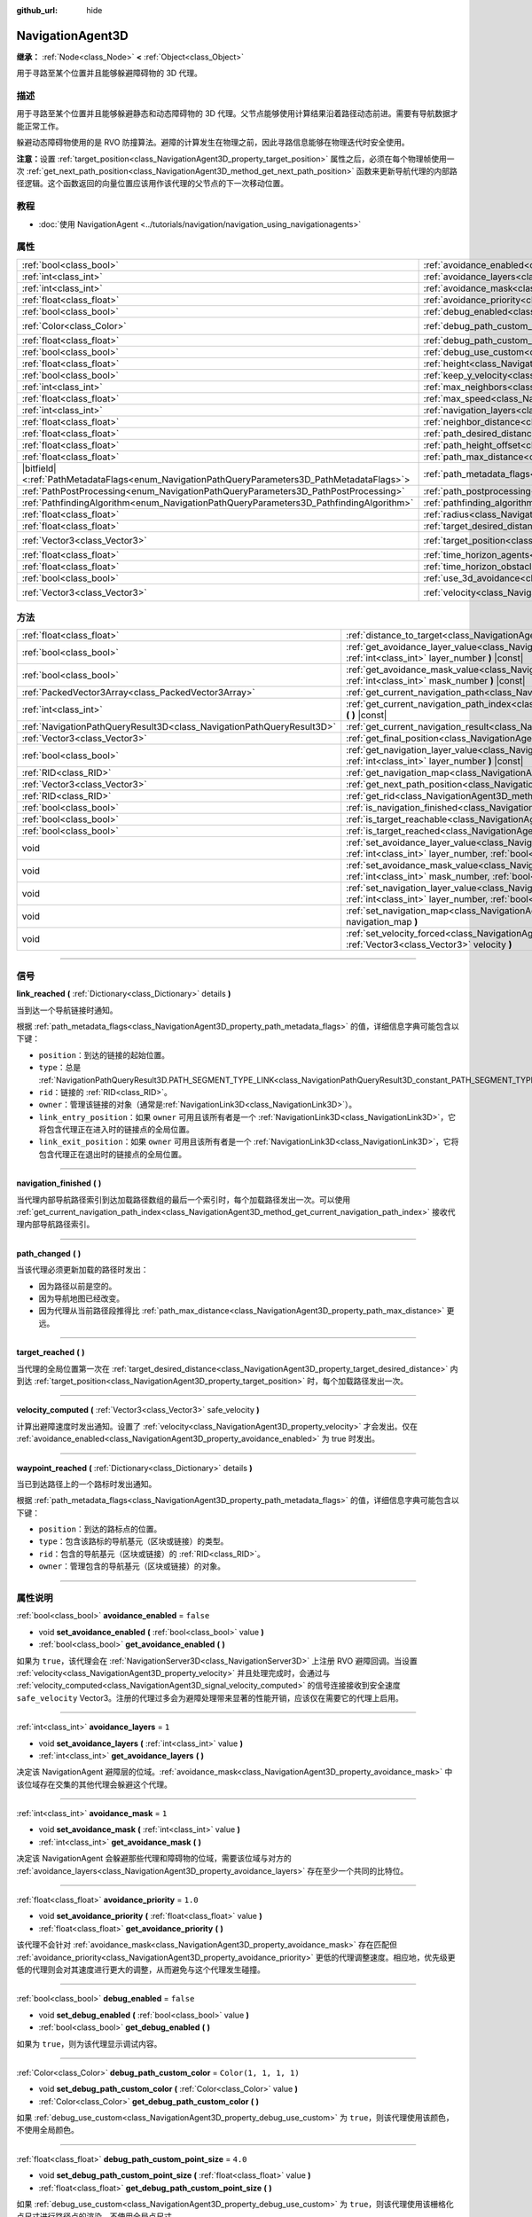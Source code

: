 :github_url: hide

.. DO NOT EDIT THIS FILE!!!
.. Generated automatically from Godot engine sources.
.. Generator: https://github.com/godotengine/godot/tree/master/doc/tools/make_rst.py.
.. XML source: https://github.com/godotengine/godot/tree/master/doc/classes/NavigationAgent3D.xml.

.. _class_NavigationAgent3D:

NavigationAgent3D
=================

**继承：** :ref:`Node<class_Node>` **<** :ref:`Object<class_Object>`

用于寻路至某个位置并且能够躲避障碍物的 3D 代理。

.. rst-class:: classref-introduction-group

描述
----

用于寻路至某个位置并且能够躲避静态和动态障碍物的 3D 代理。父节点能够使用计算结果沿着路径动态前进。需要有导航数据才能正常工作。

躲避动态障碍物使用的是 RVO 防撞算法。避障的计算发生在物理之前，因此寻路信息能够在物理迭代时安全使用。

\ **注意：**\ 设置 :ref:`target_position<class_NavigationAgent3D_property_target_position>` 属性之后，必须在每个物理帧使用一次 :ref:`get_next_path_position<class_NavigationAgent3D_method_get_next_path_position>` 函数来更新导航代理的内部路径逻辑。这个函数返回的向量位置应该用作该代理的父节点的下一次移动位置。

.. rst-class:: classref-introduction-group

教程
----

- :doc:`使用 NavigationAgent <../tutorials/navigation/navigation_using_navigationagents>`

.. rst-class:: classref-reftable-group

属性
----

.. table::
   :widths: auto

   +------------------------------------------------------------------------------------------------+----------------------------------------------------------------------------------------------------+-----------------------+
   | :ref:`bool<class_bool>`                                                                        | :ref:`avoidance_enabled<class_NavigationAgent3D_property_avoidance_enabled>`                       | ``false``             |
   +------------------------------------------------------------------------------------------------+----------------------------------------------------------------------------------------------------+-----------------------+
   | :ref:`int<class_int>`                                                                          | :ref:`avoidance_layers<class_NavigationAgent3D_property_avoidance_layers>`                         | ``1``                 |
   +------------------------------------------------------------------------------------------------+----------------------------------------------------------------------------------------------------+-----------------------+
   | :ref:`int<class_int>`                                                                          | :ref:`avoidance_mask<class_NavigationAgent3D_property_avoidance_mask>`                             | ``1``                 |
   +------------------------------------------------------------------------------------------------+----------------------------------------------------------------------------------------------------+-----------------------+
   | :ref:`float<class_float>`                                                                      | :ref:`avoidance_priority<class_NavigationAgent3D_property_avoidance_priority>`                     | ``1.0``               |
   +------------------------------------------------------------------------------------------------+----------------------------------------------------------------------------------------------------+-----------------------+
   | :ref:`bool<class_bool>`                                                                        | :ref:`debug_enabled<class_NavigationAgent3D_property_debug_enabled>`                               | ``false``             |
   +------------------------------------------------------------------------------------------------+----------------------------------------------------------------------------------------------------+-----------------------+
   | :ref:`Color<class_Color>`                                                                      | :ref:`debug_path_custom_color<class_NavigationAgent3D_property_debug_path_custom_color>`           | ``Color(1, 1, 1, 1)`` |
   +------------------------------------------------------------------------------------------------+----------------------------------------------------------------------------------------------------+-----------------------+
   | :ref:`float<class_float>`                                                                      | :ref:`debug_path_custom_point_size<class_NavigationAgent3D_property_debug_path_custom_point_size>` | ``4.0``               |
   +------------------------------------------------------------------------------------------------+----------------------------------------------------------------------------------------------------+-----------------------+
   | :ref:`bool<class_bool>`                                                                        | :ref:`debug_use_custom<class_NavigationAgent3D_property_debug_use_custom>`                         | ``false``             |
   +------------------------------------------------------------------------------------------------+----------------------------------------------------------------------------------------------------+-----------------------+
   | :ref:`float<class_float>`                                                                      | :ref:`height<class_NavigationAgent3D_property_height>`                                             | ``1.0``               |
   +------------------------------------------------------------------------------------------------+----------------------------------------------------------------------------------------------------+-----------------------+
   | :ref:`bool<class_bool>`                                                                        | :ref:`keep_y_velocity<class_NavigationAgent3D_property_keep_y_velocity>`                           | ``true``              |
   +------------------------------------------------------------------------------------------------+----------------------------------------------------------------------------------------------------+-----------------------+
   | :ref:`int<class_int>`                                                                          | :ref:`max_neighbors<class_NavigationAgent3D_property_max_neighbors>`                               | ``10``                |
   +------------------------------------------------------------------------------------------------+----------------------------------------------------------------------------------------------------+-----------------------+
   | :ref:`float<class_float>`                                                                      | :ref:`max_speed<class_NavigationAgent3D_property_max_speed>`                                       | ``10.0``              |
   +------------------------------------------------------------------------------------------------+----------------------------------------------------------------------------------------------------+-----------------------+
   | :ref:`int<class_int>`                                                                          | :ref:`navigation_layers<class_NavigationAgent3D_property_navigation_layers>`                       | ``1``                 |
   +------------------------------------------------------------------------------------------------+----------------------------------------------------------------------------------------------------+-----------------------+
   | :ref:`float<class_float>`                                                                      | :ref:`neighbor_distance<class_NavigationAgent3D_property_neighbor_distance>`                       | ``50.0``              |
   +------------------------------------------------------------------------------------------------+----------------------------------------------------------------------------------------------------+-----------------------+
   | :ref:`float<class_float>`                                                                      | :ref:`path_desired_distance<class_NavigationAgent3D_property_path_desired_distance>`               | ``1.0``               |
   +------------------------------------------------------------------------------------------------+----------------------------------------------------------------------------------------------------+-----------------------+
   | :ref:`float<class_float>`                                                                      | :ref:`path_height_offset<class_NavigationAgent3D_property_path_height_offset>`                     | ``0.0``               |
   +------------------------------------------------------------------------------------------------+----------------------------------------------------------------------------------------------------+-----------------------+
   | :ref:`float<class_float>`                                                                      | :ref:`path_max_distance<class_NavigationAgent3D_property_path_max_distance>`                       | ``5.0``               |
   +------------------------------------------------------------------------------------------------+----------------------------------------------------------------------------------------------------+-----------------------+
   | |bitfield|\<:ref:`PathMetadataFlags<enum_NavigationPathQueryParameters3D_PathMetadataFlags>`\> | :ref:`path_metadata_flags<class_NavigationAgent3D_property_path_metadata_flags>`                   | ``7``                 |
   +------------------------------------------------------------------------------------------------+----------------------------------------------------------------------------------------------------+-----------------------+
   | :ref:`PathPostProcessing<enum_NavigationPathQueryParameters3D_PathPostProcessing>`             | :ref:`path_postprocessing<class_NavigationAgent3D_property_path_postprocessing>`                   | ``0``                 |
   +------------------------------------------------------------------------------------------------+----------------------------------------------------------------------------------------------------+-----------------------+
   | :ref:`PathfindingAlgorithm<enum_NavigationPathQueryParameters3D_PathfindingAlgorithm>`         | :ref:`pathfinding_algorithm<class_NavigationAgent3D_property_pathfinding_algorithm>`               | ``0``                 |
   +------------------------------------------------------------------------------------------------+----------------------------------------------------------------------------------------------------+-----------------------+
   | :ref:`float<class_float>`                                                                      | :ref:`radius<class_NavigationAgent3D_property_radius>`                                             | ``0.5``               |
   +------------------------------------------------------------------------------------------------+----------------------------------------------------------------------------------------------------+-----------------------+
   | :ref:`float<class_float>`                                                                      | :ref:`target_desired_distance<class_NavigationAgent3D_property_target_desired_distance>`           | ``1.0``               |
   +------------------------------------------------------------------------------------------------+----------------------------------------------------------------------------------------------------+-----------------------+
   | :ref:`Vector3<class_Vector3>`                                                                  | :ref:`target_position<class_NavigationAgent3D_property_target_position>`                           | ``Vector3(0, 0, 0)``  |
   +------------------------------------------------------------------------------------------------+----------------------------------------------------------------------------------------------------+-----------------------+
   | :ref:`float<class_float>`                                                                      | :ref:`time_horizon_agents<class_NavigationAgent3D_property_time_horizon_agents>`                   | ``1.0``               |
   +------------------------------------------------------------------------------------------------+----------------------------------------------------------------------------------------------------+-----------------------+
   | :ref:`float<class_float>`                                                                      | :ref:`time_horizon_obstacles<class_NavigationAgent3D_property_time_horizon_obstacles>`             | ``0.0``               |
   +------------------------------------------------------------------------------------------------+----------------------------------------------------------------------------------------------------+-----------------------+
   | :ref:`bool<class_bool>`                                                                        | :ref:`use_3d_avoidance<class_NavigationAgent3D_property_use_3d_avoidance>`                         | ``false``             |
   +------------------------------------------------------------------------------------------------+----------------------------------------------------------------------------------------------------+-----------------------+
   | :ref:`Vector3<class_Vector3>`                                                                  | :ref:`velocity<class_NavigationAgent3D_property_velocity>`                                         | ``Vector3(0, 0, 0)``  |
   +------------------------------------------------------------------------------------------------+----------------------------------------------------------------------------------------------------+-----------------------+

.. rst-class:: classref-reftable-group

方法
----

.. table::
   :widths: auto

   +-----------------------------------------------------------------------+----------------------------------------------------------------------------------------------------------------------------------------------------------------------------+
   | :ref:`float<class_float>`                                             | :ref:`distance_to_target<class_NavigationAgent3D_method_distance_to_target>` **(** **)** |const|                                                                           |
   +-----------------------------------------------------------------------+----------------------------------------------------------------------------------------------------------------------------------------------------------------------------+
   | :ref:`bool<class_bool>`                                               | :ref:`get_avoidance_layer_value<class_NavigationAgent3D_method_get_avoidance_layer_value>` **(** :ref:`int<class_int>` layer_number **)** |const|                          |
   +-----------------------------------------------------------------------+----------------------------------------------------------------------------------------------------------------------------------------------------------------------------+
   | :ref:`bool<class_bool>`                                               | :ref:`get_avoidance_mask_value<class_NavigationAgent3D_method_get_avoidance_mask_value>` **(** :ref:`int<class_int>` mask_number **)** |const|                             |
   +-----------------------------------------------------------------------+----------------------------------------------------------------------------------------------------------------------------------------------------------------------------+
   | :ref:`PackedVector3Array<class_PackedVector3Array>`                   | :ref:`get_current_navigation_path<class_NavigationAgent3D_method_get_current_navigation_path>` **(** **)** |const|                                                         |
   +-----------------------------------------------------------------------+----------------------------------------------------------------------------------------------------------------------------------------------------------------------------+
   | :ref:`int<class_int>`                                                 | :ref:`get_current_navigation_path_index<class_NavigationAgent3D_method_get_current_navigation_path_index>` **(** **)** |const|                                             |
   +-----------------------------------------------------------------------+----------------------------------------------------------------------------------------------------------------------------------------------------------------------------+
   | :ref:`NavigationPathQueryResult3D<class_NavigationPathQueryResult3D>` | :ref:`get_current_navigation_result<class_NavigationAgent3D_method_get_current_navigation_result>` **(** **)** |const|                                                     |
   +-----------------------------------------------------------------------+----------------------------------------------------------------------------------------------------------------------------------------------------------------------------+
   | :ref:`Vector3<class_Vector3>`                                         | :ref:`get_final_position<class_NavigationAgent3D_method_get_final_position>` **(** **)**                                                                                   |
   +-----------------------------------------------------------------------+----------------------------------------------------------------------------------------------------------------------------------------------------------------------------+
   | :ref:`bool<class_bool>`                                               | :ref:`get_navigation_layer_value<class_NavigationAgent3D_method_get_navigation_layer_value>` **(** :ref:`int<class_int>` layer_number **)** |const|                        |
   +-----------------------------------------------------------------------+----------------------------------------------------------------------------------------------------------------------------------------------------------------------------+
   | :ref:`RID<class_RID>`                                                 | :ref:`get_navigation_map<class_NavigationAgent3D_method_get_navigation_map>` **(** **)** |const|                                                                           |
   +-----------------------------------------------------------------------+----------------------------------------------------------------------------------------------------------------------------------------------------------------------------+
   | :ref:`Vector3<class_Vector3>`                                         | :ref:`get_next_path_position<class_NavigationAgent3D_method_get_next_path_position>` **(** **)**                                                                           |
   +-----------------------------------------------------------------------+----------------------------------------------------------------------------------------------------------------------------------------------------------------------------+
   | :ref:`RID<class_RID>`                                                 | :ref:`get_rid<class_NavigationAgent3D_method_get_rid>` **(** **)** |const|                                                                                                 |
   +-----------------------------------------------------------------------+----------------------------------------------------------------------------------------------------------------------------------------------------------------------------+
   | :ref:`bool<class_bool>`                                               | :ref:`is_navigation_finished<class_NavigationAgent3D_method_is_navigation_finished>` **(** **)**                                                                           |
   +-----------------------------------------------------------------------+----------------------------------------------------------------------------------------------------------------------------------------------------------------------------+
   | :ref:`bool<class_bool>`                                               | :ref:`is_target_reachable<class_NavigationAgent3D_method_is_target_reachable>` **(** **)**                                                                                 |
   +-----------------------------------------------------------------------+----------------------------------------------------------------------------------------------------------------------------------------------------------------------------+
   | :ref:`bool<class_bool>`                                               | :ref:`is_target_reached<class_NavigationAgent3D_method_is_target_reached>` **(** **)** |const|                                                                             |
   +-----------------------------------------------------------------------+----------------------------------------------------------------------------------------------------------------------------------------------------------------------------+
   | void                                                                  | :ref:`set_avoidance_layer_value<class_NavigationAgent3D_method_set_avoidance_layer_value>` **(** :ref:`int<class_int>` layer_number, :ref:`bool<class_bool>` value **)**   |
   +-----------------------------------------------------------------------+----------------------------------------------------------------------------------------------------------------------------------------------------------------------------+
   | void                                                                  | :ref:`set_avoidance_mask_value<class_NavigationAgent3D_method_set_avoidance_mask_value>` **(** :ref:`int<class_int>` mask_number, :ref:`bool<class_bool>` value **)**      |
   +-----------------------------------------------------------------------+----------------------------------------------------------------------------------------------------------------------------------------------------------------------------+
   | void                                                                  | :ref:`set_navigation_layer_value<class_NavigationAgent3D_method_set_navigation_layer_value>` **(** :ref:`int<class_int>` layer_number, :ref:`bool<class_bool>` value **)** |
   +-----------------------------------------------------------------------+----------------------------------------------------------------------------------------------------------------------------------------------------------------------------+
   | void                                                                  | :ref:`set_navigation_map<class_NavigationAgent3D_method_set_navigation_map>` **(** :ref:`RID<class_RID>` navigation_map **)**                                              |
   +-----------------------------------------------------------------------+----------------------------------------------------------------------------------------------------------------------------------------------------------------------------+
   | void                                                                  | :ref:`set_velocity_forced<class_NavigationAgent3D_method_set_velocity_forced>` **(** :ref:`Vector3<class_Vector3>` velocity **)**                                          |
   +-----------------------------------------------------------------------+----------------------------------------------------------------------------------------------------------------------------------------------------------------------------+

.. rst-class:: classref-section-separator

----

.. rst-class:: classref-descriptions-group

信号
----

.. _class_NavigationAgent3D_signal_link_reached:

.. rst-class:: classref-signal

**link_reached** **(** :ref:`Dictionary<class_Dictionary>` details **)**

当到达一个导航链接时通知。

根据 :ref:`path_metadata_flags<class_NavigationAgent3D_property_path_metadata_flags>` 的值，详细信息字典可能包含以下键：

- ``position``\ ：到达的链接的起始位置。

- ``type``\ ：总是 :ref:`NavigationPathQueryResult3D.PATH_SEGMENT_TYPE_LINK<class_NavigationPathQueryResult3D_constant_PATH_SEGMENT_TYPE_LINK>`\ 。

- ``rid``\ ：链接的 :ref:`RID<class_RID>`\ 。

- ``owner``\ ：管理该链接的对象（通常是\ :ref:`NavigationLink3D<class_NavigationLink3D>`\ ）。

- ``link_entry_position``\ ：如果 ``owner`` 可用且该所有者是一个 :ref:`NavigationLink3D<class_NavigationLink3D>`\ ，它将包含代理正在进入时的链接点的全局位置。

- ``link_exit_position``\ ：如果 ``owner`` 可用且该所有者是一个 :ref:`NavigationLink3D<class_NavigationLink3D>`\ ，它将包含代理正在退出时的链接点的全局位置。

.. rst-class:: classref-item-separator

----

.. _class_NavigationAgent3D_signal_navigation_finished:

.. rst-class:: classref-signal

**navigation_finished** **(** **)**

当代理内部导航路径索引到达加载路径数组的最后一个索引时，每个加载路径发出一次。可以使用 :ref:`get_current_navigation_path_index<class_NavigationAgent3D_method_get_current_navigation_path_index>` 接收代理内部导航路径索引。

.. rst-class:: classref-item-separator

----

.. _class_NavigationAgent3D_signal_path_changed:

.. rst-class:: classref-signal

**path_changed** **(** **)**

当该代理必须更新加载的路径时发出：

- 因为路径以前是空的。

- 因为导航地图已经改变。

- 因为代理从当前路径段推得比 :ref:`path_max_distance<class_NavigationAgent3D_property_path_max_distance>` 更远。

.. rst-class:: classref-item-separator

----

.. _class_NavigationAgent3D_signal_target_reached:

.. rst-class:: classref-signal

**target_reached** **(** **)**

当代理的全局位置第一次在 :ref:`target_desired_distance<class_NavigationAgent3D_property_target_desired_distance>` 内到达 :ref:`target_position<class_NavigationAgent3D_property_target_position>` 时，每个加载路径发出一次。

.. rst-class:: classref-item-separator

----

.. _class_NavigationAgent3D_signal_velocity_computed:

.. rst-class:: classref-signal

**velocity_computed** **(** :ref:`Vector3<class_Vector3>` safe_velocity **)**

计算出避障速度时发出通知。设置了 :ref:`velocity<class_NavigationAgent3D_property_velocity>` 才会发出。仅在 :ref:`avoidance_enabled<class_NavigationAgent3D_property_avoidance_enabled>` 为 true 时发出。

.. rst-class:: classref-item-separator

----

.. _class_NavigationAgent3D_signal_waypoint_reached:

.. rst-class:: classref-signal

**waypoint_reached** **(** :ref:`Dictionary<class_Dictionary>` details **)**

当已到达路径上的一个路标时发出通知。

根据 :ref:`path_metadata_flags<class_NavigationAgent3D_property_path_metadata_flags>` 的值，详细信息字典可能包含以下键：

- ``position``\ ：到达的路标点的位置。

- ``type``\ ：包含该路标的导航基元（区块或链接）的类型。

- ``rid``\ ：包含的导航基元（区块或链接）的 :ref:`RID<class_RID>`\ 。

- ``owner``\ ：管理包含的导航基元（区块或链接）的对象。

.. rst-class:: classref-section-separator

----

.. rst-class:: classref-descriptions-group

属性说明
--------

.. _class_NavigationAgent3D_property_avoidance_enabled:

.. rst-class:: classref-property

:ref:`bool<class_bool>` **avoidance_enabled** = ``false``

.. rst-class:: classref-property-setget

- void **set_avoidance_enabled** **(** :ref:`bool<class_bool>` value **)**
- :ref:`bool<class_bool>` **get_avoidance_enabled** **(** **)**

如果为 ``true``\ ，该代理会在 :ref:`NavigationServer3D<class_NavigationServer3D>` 上注册 RVO 避障回调。当设置 :ref:`velocity<class_NavigationAgent3D_property_velocity>` 并且处理完成时，会通过与 :ref:`velocity_computed<class_NavigationAgent3D_signal_velocity_computed>` 的信号连接接收到安全速度 ``safe_velocity`` Vector3。注册的代理过多会为避障处理带来显著的性能开销，应该仅在需要它的代理上启用。

.. rst-class:: classref-item-separator

----

.. _class_NavigationAgent3D_property_avoidance_layers:

.. rst-class:: classref-property

:ref:`int<class_int>` **avoidance_layers** = ``1``

.. rst-class:: classref-property-setget

- void **set_avoidance_layers** **(** :ref:`int<class_int>` value **)**
- :ref:`int<class_int>` **get_avoidance_layers** **(** **)**

决定该 NavigationAgent 避障层的位域。\ :ref:`avoidance_mask<class_NavigationAgent3D_property_avoidance_mask>` 中该位域存在交集的其他代理会躲避这个代理。

.. rst-class:: classref-item-separator

----

.. _class_NavigationAgent3D_property_avoidance_mask:

.. rst-class:: classref-property

:ref:`int<class_int>` **avoidance_mask** = ``1``

.. rst-class:: classref-property-setget

- void **set_avoidance_mask** **(** :ref:`int<class_int>` value **)**
- :ref:`int<class_int>` **get_avoidance_mask** **(** **)**

决定该 NavigationAgent 会躲避那些代理和障碍物的位域，需要该位域与对方的 :ref:`avoidance_layers<class_NavigationAgent3D_property_avoidance_layers>` 存在至少一个共同的比特位。

.. rst-class:: classref-item-separator

----

.. _class_NavigationAgent3D_property_avoidance_priority:

.. rst-class:: classref-property

:ref:`float<class_float>` **avoidance_priority** = ``1.0``

.. rst-class:: classref-property-setget

- void **set_avoidance_priority** **(** :ref:`float<class_float>` value **)**
- :ref:`float<class_float>` **get_avoidance_priority** **(** **)**

该代理不会针对 :ref:`avoidance_mask<class_NavigationAgent3D_property_avoidance_mask>` 存在匹配但 :ref:`avoidance_priority<class_NavigationAgent3D_property_avoidance_priority>` 更低的代理调整速度。相应地，优先级更低的代理则会对其速度进行更大的调整，从而避免与这个代理发生碰撞。

.. rst-class:: classref-item-separator

----

.. _class_NavigationAgent3D_property_debug_enabled:

.. rst-class:: classref-property

:ref:`bool<class_bool>` **debug_enabled** = ``false``

.. rst-class:: classref-property-setget

- void **set_debug_enabled** **(** :ref:`bool<class_bool>` value **)**
- :ref:`bool<class_bool>` **get_debug_enabled** **(** **)**

如果为 ``true``\ ，则为该代理显示调试内容。

.. rst-class:: classref-item-separator

----

.. _class_NavigationAgent3D_property_debug_path_custom_color:

.. rst-class:: classref-property

:ref:`Color<class_Color>` **debug_path_custom_color** = ``Color(1, 1, 1, 1)``

.. rst-class:: classref-property-setget

- void **set_debug_path_custom_color** **(** :ref:`Color<class_Color>` value **)**
- :ref:`Color<class_Color>` **get_debug_path_custom_color** **(** **)**

如果 :ref:`debug_use_custom<class_NavigationAgent3D_property_debug_use_custom>` 为 ``true``\ ，则该代理使用该颜色，不使用全局颜色。

.. rst-class:: classref-item-separator

----

.. _class_NavigationAgent3D_property_debug_path_custom_point_size:

.. rst-class:: classref-property

:ref:`float<class_float>` **debug_path_custom_point_size** = ``4.0``

.. rst-class:: classref-property-setget

- void **set_debug_path_custom_point_size** **(** :ref:`float<class_float>` value **)**
- :ref:`float<class_float>` **get_debug_path_custom_point_size** **(** **)**

如果 :ref:`debug_use_custom<class_NavigationAgent3D_property_debug_use_custom>` 为 ``true``\ ，则该代理使用该栅格化点尺寸进行路径点的渲染，不使用全局点尺寸。

.. rst-class:: classref-item-separator

----

.. _class_NavigationAgent3D_property_debug_use_custom:

.. rst-class:: classref-property

:ref:`bool<class_bool>` **debug_use_custom** = ``false``

.. rst-class:: classref-property-setget

- void **set_debug_use_custom** **(** :ref:`bool<class_bool>` value **)**
- :ref:`bool<class_bool>` **get_debug_use_custom** **(** **)**

如果为 ``true``\ ，则该代理使用 :ref:`debug_path_custom_color<class_NavigationAgent3D_property_debug_path_custom_color>` 中定义的颜色，不使用全局颜色。

.. rst-class:: classref-item-separator

----

.. _class_NavigationAgent3D_property_height:

.. rst-class:: classref-property

:ref:`float<class_float>` **height** = ``1.0``

.. rst-class:: classref-property-setget

- void **set_height** **(** :ref:`float<class_float>` value **)**
- :ref:`float<class_float>` **get_height** **(** **)**

避障代理的高度。2D 避障时，代理会忽略位于其上方或低于当前位置 + 高度的其他代理或障碍物。3D 避障时只使用半径球体，该设置无效。

.. rst-class:: classref-item-separator

----

.. _class_NavigationAgent3D_property_keep_y_velocity:

.. rst-class:: classref-property

:ref:`bool<class_bool>` **keep_y_velocity** = ``true``

.. rst-class:: classref-property-setget

- void **set_keep_y_velocity** **(** :ref:`bool<class_bool>` value **)**
- :ref:`bool<class_bool>` **get_keep_y_velocity** **(** **)**

如果为 ``true``\ ，并且代理使用 2D 避障，它将记住设置的 y 轴速度并在避障步进后重新应用它。虽然 2D 避障没有 y 轴并在平坦平面上进行模拟，但该设置可以帮助减轻不均匀 3D 几何体上最明显的裁剪。

.. rst-class:: classref-item-separator

----

.. _class_NavigationAgent3D_property_max_neighbors:

.. rst-class:: classref-property

:ref:`int<class_int>` **max_neighbors** = ``10``

.. rst-class:: classref-property-setget

- void **set_max_neighbors** **(** :ref:`int<class_int>` value **)**
- :ref:`int<class_int>` **get_max_neighbors** **(** **)**

该代理所需考虑的最大邻居数。

.. rst-class:: classref-item-separator

----

.. _class_NavigationAgent3D_property_max_speed:

.. rst-class:: classref-property

:ref:`float<class_float>` **max_speed** = ``10.0``

.. rst-class:: classref-property-setget

- void **set_max_speed** **(** :ref:`float<class_float>` value **)**
- :ref:`float<class_float>` **get_max_speed** **(** **)**

代理所能达到的最大移动速度。

.. rst-class:: classref-item-separator

----

.. _class_NavigationAgent3D_property_navigation_layers:

.. rst-class:: classref-property

:ref:`int<class_int>` **navigation_layers** = ``1``

.. rst-class:: classref-property-setget

- void **set_navigation_layers** **(** :ref:`int<class_int>` value **)**
- :ref:`int<class_int>` **get_navigation_layers** **(** **)**

决定该代理计算路径所使用的导航地区导航层的位域。运行时进行修改会清空当前的导航路径，并根据新的导航层生成一条新的路径。

.. rst-class:: classref-item-separator

----

.. _class_NavigationAgent3D_property_neighbor_distance:

.. rst-class:: classref-property

:ref:`float<class_float>` **neighbor_distance** = ``50.0``

.. rst-class:: classref-property-setget

- void **set_neighbor_distance** **(** :ref:`float<class_float>` value **)**
- :ref:`float<class_float>` **get_neighbor_distance** **(** **)**

搜索其他代理的距离。

.. rst-class:: classref-item-separator

----

.. _class_NavigationAgent3D_property_path_desired_distance:

.. rst-class:: classref-property

:ref:`float<class_float>` **path_desired_distance** = ``1.0``

.. rst-class:: classref-property-setget

- void **set_path_desired_distance** **(** :ref:`float<class_float>` value **)**
- :ref:`float<class_float>` **get_path_desired_distance** **(** **)**

距离阈值，用于确定是否已到达某个路径点。使用这个值，代理就不必精确地到达某个路径点，到达该路径点的大致区域内即可。如果这个值设得太大，该 NavigationAgent 会跳过路径上的点，可能导致其离开该导航网格。如果这个值设得太小，该 NavigationAgent 会陷入重新寻路的死循环，因为它在每次物理帧更新后都会超过或者到达不了下一个点。

.. rst-class:: classref-item-separator

----

.. _class_NavigationAgent3D_property_path_height_offset:

.. rst-class:: classref-property

:ref:`float<class_float>` **path_height_offset** = ``0.0``

.. rst-class:: classref-property-setget

- void **set_path_height_offset** **(** :ref:`float<class_float>` value **)**
- :ref:`float<class_float>` **get_path_height_offset** **(** **)**

这个 NavigationAgent 的任何向量路径位置的 Y 坐标值都会减去这个高度偏移量。NavigationAgent 的高度偏移量既不会改变也不会影响导航网格和寻路结果。要支持不同大小的代理，需要提供其他使用了带有导航网格区块的导航地图，并且开发者使用合适的代理半径或高度对其进行了烘焙。

.. rst-class:: classref-item-separator

----

.. _class_NavigationAgent3D_property_path_max_distance:

.. rst-class:: classref-property

:ref:`float<class_float>` **path_max_distance** = ``5.0``

.. rst-class:: classref-property-setget

- void **set_path_max_distance** **(** :ref:`float<class_float>` value **)**
- :ref:`float<class_float>` **get_path_max_distance** **(** **)**

允许代理偏离通往最终位置的理想路径的最大距离。可能为了防撞而产生偏离。超出最大距离时，会重新计算理想路径。

.. rst-class:: classref-item-separator

----

.. _class_NavigationAgent3D_property_path_metadata_flags:

.. rst-class:: classref-property

|bitfield|\<:ref:`PathMetadataFlags<enum_NavigationPathQueryParameters3D_PathMetadataFlags>`\> **path_metadata_flags** = ``7``

.. rst-class:: classref-property-setget

- void **set_path_metadata_flags** **(** |bitfield|\<:ref:`PathMetadataFlags<enum_NavigationPathQueryParameters3D_PathMetadataFlags>`\> value **)**
- |bitfield|\<:ref:`PathMetadataFlags<enum_NavigationPathQueryParameters3D_PathMetadataFlags>`\> **get_path_metadata_flags** **(** **)**

与导航路径一起返回的附加信息。

.. rst-class:: classref-item-separator

----

.. _class_NavigationAgent3D_property_path_postprocessing:

.. rst-class:: classref-property

:ref:`PathPostProcessing<enum_NavigationPathQueryParameters3D_PathPostProcessing>` **path_postprocessing** = ``0``

.. rst-class:: classref-property-setget

- void **set_path_postprocessing** **(** :ref:`PathPostProcessing<enum_NavigationPathQueryParameters3D_PathPostProcessing>` value **)**
- :ref:`PathPostProcessing<enum_NavigationPathQueryParameters3D_PathPostProcessing>` **get_path_postprocessing** **(** **)**

对 :ref:`pathfinding_algorithm<class_NavigationAgent3D_property_pathfinding_algorithm>` 找到的原始路径走廊应用的路径后期处理。

.. rst-class:: classref-item-separator

----

.. _class_NavigationAgent3D_property_pathfinding_algorithm:

.. rst-class:: classref-property

:ref:`PathfindingAlgorithm<enum_NavigationPathQueryParameters3D_PathfindingAlgorithm>` **pathfinding_algorithm** = ``0``

.. rst-class:: classref-property-setget

- void **set_pathfinding_algorithm** **(** :ref:`PathfindingAlgorithm<enum_NavigationPathQueryParameters3D_PathfindingAlgorithm>` value **)**
- :ref:`PathfindingAlgorithm<enum_NavigationPathQueryParameters3D_PathfindingAlgorithm>` **get_pathfinding_algorithm** **(** **)**

路径查询中使用的寻路算法。

.. rst-class:: classref-item-separator

----

.. _class_NavigationAgent3D_property_radius:

.. rst-class:: classref-property

:ref:`float<class_float>` **radius** = ``0.5``

.. rst-class:: classref-property-setget

- void **set_radius** **(** :ref:`float<class_float>` value **)**
- :ref:`float<class_float>` **get_radius** **(** **)**

该避障代理的半径。这是该避障代理的“身体”，不是避障机制的起始半径（由 :ref:`neighbor_distance<class_NavigationAgent3D_property_neighbor_distance>` 控制）。

不会影响正常的寻路。要修改角色的寻路半径，请在烘焙 :ref:`NavigationMesh<class_NavigationMesh>` 资源时使用不同的 :ref:`NavigationMesh.agent_radius<class_NavigationMesh_property_agent_radius>` 属性，针对不同的角色大小使用不同的导航地图。

.. rst-class:: classref-item-separator

----

.. _class_NavigationAgent3D_property_target_desired_distance:

.. rst-class:: classref-property

:ref:`float<class_float>` **target_desired_distance** = ``1.0``

.. rst-class:: classref-property-setget

- void **set_target_desired_distance** **(** :ref:`float<class_float>` value **)**
- :ref:`float<class_float>` **get_target_desired_distance** **(** **)**

距离阈值，用于确定是否已到达最终目标点。使用这个值，代理就不必精确地到达最终目标点，到达目标点的大致区域内即可。如果这个值设得太小，该 NavigationAgent 会陷入重新寻路的死循环，因为它在每次物理帧更新后都会超过或者到达不了最终目标点。

.. rst-class:: classref-item-separator

----

.. _class_NavigationAgent3D_property_target_position:

.. rst-class:: classref-property

:ref:`Vector3<class_Vector3>` **target_position** = ``Vector3(0, 0, 0)``

.. rst-class:: classref-property-setget

- void **set_target_position** **(** :ref:`Vector3<class_Vector3>` value **)**
- :ref:`Vector3<class_Vector3>` **get_target_position** **(** **)**

设置后，会向 NavigationServer 请求一条新的从当前代理位置到 :ref:`target_position<class_NavigationAgent3D_property_target_position>` 的导航路径。

.. rst-class:: classref-item-separator

----

.. _class_NavigationAgent3D_property_time_horizon_agents:

.. rst-class:: classref-property

:ref:`float<class_float>` **time_horizon_agents** = ``1.0``

.. rst-class:: classref-property-setget

- void **set_time_horizon_agents** **(** :ref:`float<class_float>` value **)**
- :ref:`float<class_float>` **get_time_horizon_agents** **(** **)**

考虑其他代理的前提下，该代理的速度的最短安全时间，这个速度是通过碰撞躲避算法计算的。数值越大，代理响应其他代理的速度就越快，但选择速度的自由度也就越小。太高的取值会大大降低代理的移动速度。必须为正数。

.. rst-class:: classref-item-separator

----

.. _class_NavigationAgent3D_property_time_horizon_obstacles:

.. rst-class:: classref-property

:ref:`float<class_float>` **time_horizon_obstacles** = ``0.0``

.. rst-class:: classref-property-setget

- void **set_time_horizon_obstacles** **(** :ref:`float<class_float>` value **)**
- :ref:`float<class_float>` **get_time_horizon_obstacles** **(** **)**

考虑静态避障障碍物的前提下，该代理的速度的最短安全时间，这个速度是通过碰撞躲避算法计算的。数值越大，代理响应静态避障障碍物的速度就越快，但选择速度的自由度也就越小。太高的取值会大大降低代理的移动速度。必须为正数。

.. rst-class:: classref-item-separator

----

.. _class_NavigationAgent3D_property_use_3d_avoidance:

.. rst-class:: classref-property

:ref:`bool<class_bool>` **use_3d_avoidance** = ``false``

.. rst-class:: classref-property-setget

- void **set_use_3d_avoidance** **(** :ref:`bool<class_bool>` value **)**
- :ref:`bool<class_bool>` **get_use_3d_avoidance** **(** **)**

如果为 ``true``\ ，则代理会在 3D 空间中计算全向的避障速度，例如发生在空中、水下、太空中的游戏。使用 3D 避障的代理只会躲避其他使用 3D 避障的代理、对基于半径的障碍物作出反应。会忽略基于顶点的障碍物。

如果为 ``false``\ ，则代理会在 2D 空间中沿 X 和 Z 轴计算避障速度，忽略 Y 轴。使用 2D 避障的代理只会躲避其他使用 2D 避障的代理、对基于半径和基于顶点的障碍物作出反应。其他使用 2D 避障的代理如果在该代理之下，或者高于该代理当前位置与 :ref:`height<class_NavigationAgent3D_property_height>` 之和则会被忽略。

.. rst-class:: classref-item-separator

----

.. _class_NavigationAgent3D_property_velocity:

.. rst-class:: classref-property

:ref:`Vector3<class_Vector3>` **velocity** = ``Vector3(0, 0, 0)``

.. rst-class:: classref-property-setget

- void **set_velocity** **(** :ref:`Vector3<class_Vector3>` value **)**
- :ref:`Vector3<class_Vector3>` **get_velocity** **(** **)**

为代理设置新的需求速度。避障仿真会尽可能尝试满足这个速度，但为了躲避与其他代理和障碍物的碰撞也会对它进行修改。将代理传送至新的位置时，请使用 :ref:`set_velocity_forced<class_NavigationAgent3D_method_set_velocity_forced>` 重置内部仿真速度。

.. rst-class:: classref-section-separator

----

.. rst-class:: classref-descriptions-group

方法说明
--------

.. _class_NavigationAgent3D_method_distance_to_target:

.. rst-class:: classref-method

:ref:`float<class_float>` **distance_to_target** **(** **)** |const|

返回与目标位置的距离，使用的是代理的全局位置。用户必须设置 :ref:`target_position<class_NavigationAgent3D_property_target_position>` 才能获得精确结果。

.. rst-class:: classref-item-separator

----

.. _class_NavigationAgent3D_method_get_avoidance_layer_value:

.. rst-class:: classref-method

:ref:`bool<class_bool>` **get_avoidance_layer_value** **(** :ref:`int<class_int>` layer_number **)** |const|

返回 :ref:`avoidance_layers<class_NavigationAgent3D_property_avoidance_layers>` 位掩码中指定的层是否启用，给定的 ``layer_number`` 应在 1 和 32 之间。

.. rst-class:: classref-item-separator

----

.. _class_NavigationAgent3D_method_get_avoidance_mask_value:

.. rst-class:: classref-method

:ref:`bool<class_bool>` **get_avoidance_mask_value** **(** :ref:`int<class_int>` mask_number **)** |const|

返回 :ref:`avoidance_mask<class_NavigationAgent3D_property_avoidance_mask>` 位掩码中指定的掩码是否启用，给定的 ``mask_number`` 应在 1 和 32 之间。

.. rst-class:: classref-item-separator

----

.. _class_NavigationAgent3D_method_get_current_navigation_path:

.. rst-class:: classref-method

:ref:`PackedVector3Array<class_PackedVector3Array>` **get_current_navigation_path** **(** **)** |const|

返回这个代理从起点到终点的当前路径，使用全局坐标。该路径只会在目标位置发生变化，或者代理要求重新计算路径时更新。路径数组不应用于直接路径移动，因为代理有自己的内部路径逻辑，手动更改路径数组可能会破坏该逻辑。每个物理帧上使用一次预期的 :ref:`get_next_path_position<class_NavigationAgent3D_method_get_next_path_position>`\ ，来接收用于该代理移动的下一个路径点，因为该函数还会更新内部路径逻辑。

.. rst-class:: classref-item-separator

----

.. _class_NavigationAgent3D_method_get_current_navigation_path_index:

.. rst-class:: classref-method

:ref:`int<class_int>` **get_current_navigation_path_index** **(** **)** |const|

返回该代理当前位于导航路径 :ref:`PackedVector3Array<class_PackedVector3Array>` 中的哪一个索引。

.. rst-class:: classref-item-separator

----

.. _class_NavigationAgent3D_method_get_current_navigation_result:

.. rst-class:: classref-method

:ref:`NavigationPathQueryResult3D<class_NavigationPathQueryResult3D>` **get_current_navigation_result** **(** **)** |const|

返回该代理目前正在使用的路径所对应的路径查询结果。

.. rst-class:: classref-item-separator

----

.. _class_NavigationAgent3D_method_get_final_position:

.. rst-class:: classref-method

:ref:`Vector3<class_Vector3>` **get_final_position** **(** **)**

返回当前导航路径上可到达的最终位置的全局坐标。如果该代理需要更新导航路径，从而使该代理发出 :ref:`path_changed<class_NavigationAgent3D_signal_path_changed>` 信号，则该位置可能会发生变化。

.. rst-class:: classref-item-separator

----

.. _class_NavigationAgent3D_method_get_navigation_layer_value:

.. rst-class:: classref-method

:ref:`bool<class_bool>` **get_navigation_layer_value** **(** :ref:`int<class_int>` layer_number **)** |const|

返回 :ref:`navigation_layers<class_NavigationAgent3D_property_navigation_layers>` 位掩码中指定的层是否启用，给定的 ``layer_number`` 应在 1 和 32 之间。

.. rst-class:: classref-item-separator

----

.. _class_NavigationAgent3D_method_get_navigation_map:

.. rst-class:: classref-method

:ref:`RID<class_RID>` **get_navigation_map** **(** **)** |const|

返回这个 NavigationAgent 节点的导航地图的 :ref:`RID<class_RID>`\ 。这个函数返回的始终是在 NavigationAgent 上设置的地图，不是 NavigationServer 上的抽象代理所使用的地图。如果通过 NavigationServer API 修改了代理的地图，该 NavigationAgent 节点是不会感知到地图的变化的。请使用 :ref:`set_navigation_map<class_NavigationAgent3D_method_set_navigation_map>` 修改该 NavigationAgent 的导航地图，能够同时在 NavigationServer 上的代理。

.. rst-class:: classref-item-separator

----

.. _class_NavigationAgent3D_method_get_next_path_position:

.. rst-class:: classref-method

:ref:`Vector3<class_Vector3>` **get_next_path_position** **(** **)**

返回可以移动至的下一个位置，使用全局坐标，确保中途没有静态对象的阻挡。如果该代理没有导航路径，则会返回该代理父节点的位置。这个函数每个物理帧都必须调用一次，更新 NavigationAgent 内部的路径逻辑。

.. rst-class:: classref-item-separator

----

.. _class_NavigationAgent3D_method_get_rid:

.. rst-class:: classref-method

:ref:`RID<class_RID>` **get_rid** **(** **)** |const|

返回这个代理在 :ref:`NavigationServer3D<class_NavigationServer3D>` 上的 :ref:`RID<class_RID>`\ 。

.. rst-class:: classref-item-separator

----

.. _class_NavigationAgent3D_method_is_navigation_finished:

.. rst-class:: classref-method

:ref:`bool<class_bool>` **is_navigation_finished** **(** **)**

如果已到达当前加载的导航路径的末尾，则返回 ``true``\ 。

\ **注意：**\ 虽然 true 更喜欢停止调用更新函数，例如 :ref:`get_next_path_position<class_NavigationAgent3D_method_get_next_path_position>`\ 。这避免了由于调用重复的路径更新而使常设代理抖动。

.. rst-class:: classref-item-separator

----

.. _class_NavigationAgent3D_method_is_target_reachable:

.. rst-class:: classref-method

:ref:`bool<class_bool>` **is_target_reachable** **(** **)**

如果 :ref:`get_final_position<class_NavigationAgent3D_method_get_final_position>` 位于 :ref:`target_position<class_NavigationAgent3D_property_target_position>` 的 :ref:`target_desired_distance<class_NavigationAgent3D_property_target_desired_distance>` 范围内，则返回 ``true``\ 。

.. rst-class:: classref-item-separator

----

.. _class_NavigationAgent3D_method_is_target_reached:

.. rst-class:: classref-method

:ref:`bool<class_bool>` **is_target_reached** **(** **)** |const|

如果已到达 :ref:`target_position<class_NavigationAgent3D_property_target_position>`\ ，则返回 true。目标位置并不总是可达。终点位置应该总是可达的。见 :ref:`get_final_position<class_NavigationAgent3D_method_get_final_position>`\ 。

.. rst-class:: classref-item-separator

----

.. _class_NavigationAgent3D_method_set_avoidance_layer_value:

.. rst-class:: classref-method

void **set_avoidance_layer_value** **(** :ref:`int<class_int>` layer_number, :ref:`bool<class_bool>` value **)**

根据 ``value`` 启用或禁用 :ref:`avoidance_layers<class_NavigationAgent3D_property_avoidance_layers>` 位掩码中指定的层，给定的 ``layer_number`` 应在 1 和 32 之间。

.. rst-class:: classref-item-separator

----

.. _class_NavigationAgent3D_method_set_avoidance_mask_value:

.. rst-class:: classref-method

void **set_avoidance_mask_value** **(** :ref:`int<class_int>` mask_number, :ref:`bool<class_bool>` value **)**

根据 ``value`` 启用或禁用 :ref:`avoidance_mask<class_NavigationAgent3D_property_avoidance_mask>` 位掩码中指定的掩码，给定的 ``mask_number`` 应在 1 和 32 之间。

.. rst-class:: classref-item-separator

----

.. _class_NavigationAgent3D_method_set_navigation_layer_value:

.. rst-class:: classref-method

void **set_navigation_layer_value** **(** :ref:`int<class_int>` layer_number, :ref:`bool<class_bool>` value **)**

根据 ``value``\ ，启用或禁用 :ref:`navigation_layers<class_NavigationAgent3D_property_navigation_layers>` 位掩码中指定的层，给定的 ``layer_number`` 应在 1 和 32 之间。

.. rst-class:: classref-item-separator

----

.. _class_NavigationAgent3D_method_set_navigation_map:

.. rst-class:: classref-method

void **set_navigation_map** **(** :ref:`RID<class_RID>` navigation_map **)**

设置这个 NavigationAgent 节点所应使用的导航地图的 :ref:`RID<class_RID>`\ ，同时还会更新 NavigationServer 上的代理 ``agent``\ 。

.. rst-class:: classref-item-separator

----

.. _class_NavigationAgent3D_method_set_velocity_forced:

.. rst-class:: classref-method

void **set_velocity_forced** **(** :ref:`Vector3<class_Vector3>` velocity **)**

将防撞仿真的内部速度替换为 ``velocity``\ 。代理传送到新的位置之后，应该在同一帧里使用这个函数。如果频繁调用这个函数，可能会让代理卡住。

.. |virtual| replace:: :abbr:`virtual (本方法通常需要用户覆盖才能生效。)`
.. |const| replace:: :abbr:`const (本方法没有副作用。不会修改该实例的任何成员变量。)`
.. |vararg| replace:: :abbr:`vararg (本方法除了在此处描述的参数外，还能够继续接受任意数量的参数。)`
.. |constructor| replace:: :abbr:`constructor (本方法用于构造某个类型。)`
.. |static| replace:: :abbr:`static (调用本方法无需实例，所以可以直接使用类名调用。)`
.. |operator| replace:: :abbr:`operator (本方法描述的是使用本类型作为左操作数的有效操作符。)`
.. |bitfield| replace:: :abbr:`BitField (这个值是由下列标志构成的位掩码整数。)`
